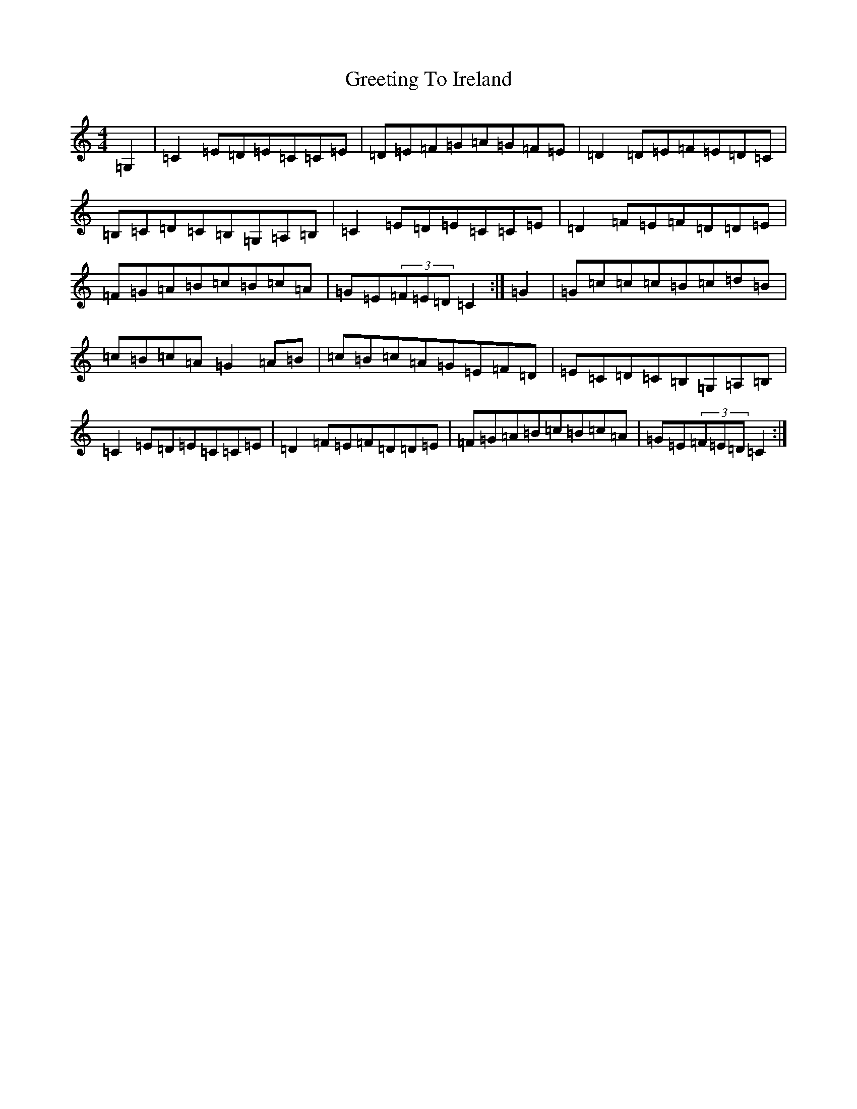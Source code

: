 X: 8457
T: Greeting To Ireland
S: https://thesession.org/tunes/12687#setting21419
R: reel
M:4/4
L:1/8
K: C Major
=G,2|=C2=E=D=E=C=C=E|=D=E=F=G=A=G=F=E|=D2=D=E=F=E=D=C|=B,=C=D=C=B,=G,=A,=B,|=C2=E=D=E=C=C=E|=D2=F=E=F=D=D=E|=F=G=A=B=c=B=c=A|=G=E(3=F=E=D=C2:|=G2|=G=c=c=c=B=c=d=B|=c=B=c=A=G2=A=B|=c=B=c=A=G=E=F=D|=E=C=D=C=B,=G,=A,=B,|=C2=E=D=E=C=C=E|=D2=F=E=F=D=D=E|=F=G=A=B=c=B=c=A|=G=E(3=F=E=D=C2:|